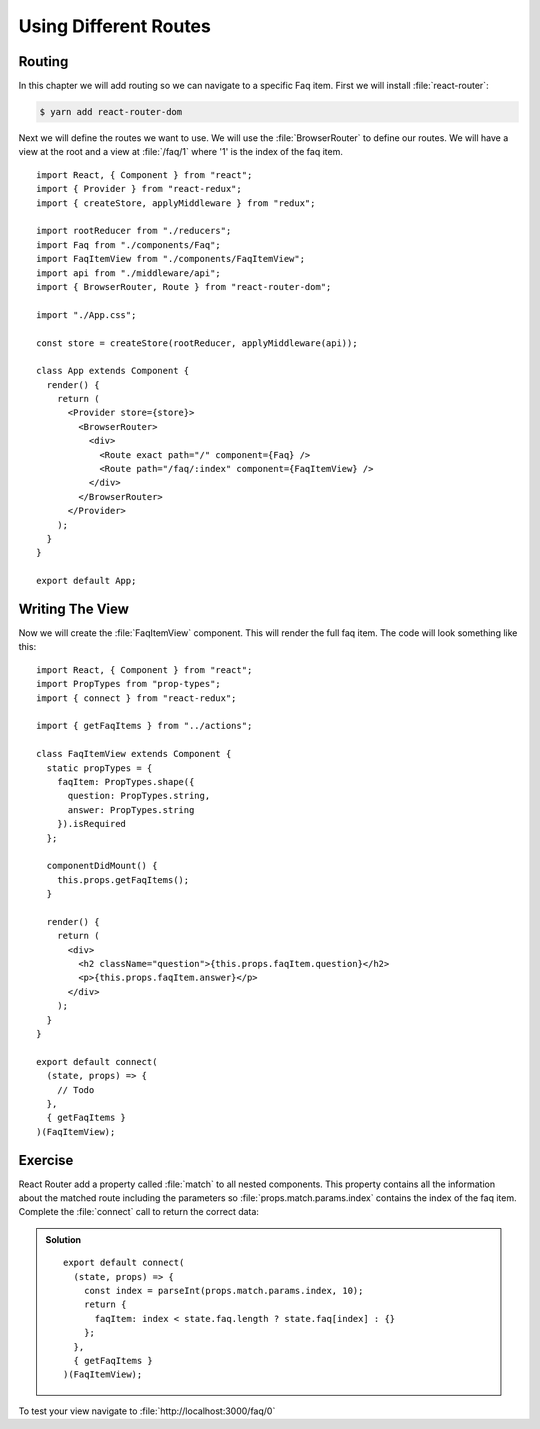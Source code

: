 .. _routes-label:

======================
Using Different Routes
======================

Routing
=======

In this chapter we will add routing so we can navigate to a specific Faq item.
First we will install :file:`react-router`:

.. code-block:: console

    $ yarn add react-router-dom

Next we will define the routes we want to use. We will use the
:file:`BrowserRouter` to define our routes. We will have a view at the root and
a view at :file:`/faq/1` where '1' is the index of the faq item.

::

    import React, { Component } from "react";
    import { Provider } from "react-redux";
    import { createStore, applyMiddleware } from "redux";

    import rootReducer from "./reducers";
    import Faq from "./components/Faq";
    import FaqItemView from "./components/FaqItemView";
    import api from "./middleware/api";
    import { BrowserRouter, Route } from "react-router-dom";

    import "./App.css";

    const store = createStore(rootReducer, applyMiddleware(api));

    class App extends Component {
      render() {
        return (
          <Provider store={store}>
            <BrowserRouter>
              <div>
                <Route exact path="/" component={Faq} />
                <Route path="/faq/:index" component={FaqItemView} />
              </div>
            </BrowserRouter>
          </Provider>
        );
      }
    }

    export default App;

Writing The View
================

Now we will create the :file:`FaqItemView` component. This will render the full
faq item. The code will look something like this:

::

    import React, { Component } from "react";
    import PropTypes from "prop-types";
    import { connect } from "react-redux";

    import { getFaqItems } from "../actions";

    class FaqItemView extends Component {
      static propTypes = {
        faqItem: PropTypes.shape({
          question: PropTypes.string,
          answer: PropTypes.string
        }).isRequired
      };

      componentDidMount() {
        this.props.getFaqItems();
      }

      render() {
        return (
          <div>
            <h2 className="question">{this.props.faqItem.question}</h2>
            <p>{this.props.faqItem.answer}</p>
          </div>
        );
      }
    }

    export default connect(
      (state, props) => {
        // Todo
      },
      { getFaqItems }
    )(FaqItemView);

Exercise
========

React Router add a property called :file:`match` to all nested components. This
property contains all the information about the matched route including the
parameters so :file:`props.match.params.index` contains the index of the faq
item. Complete the :file:`connect` call to return the correct data:

..  admonition:: Solution
    :class: toggle

    ::

        export default connect(
          (state, props) => {
            const index = parseInt(props.match.params.index, 10);
            return {
              faqItem: index < state.faq.length ? state.faq[index] : {}
            };
          },
          { getFaqItems }
        )(FaqItemView);

To test your view navigate to :file:`http://localhost:3000/faq/0`
